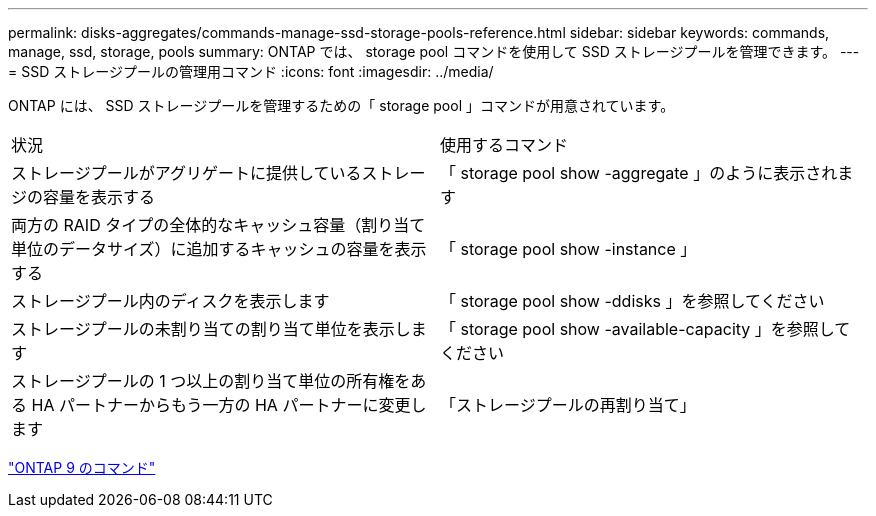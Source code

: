 ---
permalink: disks-aggregates/commands-manage-ssd-storage-pools-reference.html 
sidebar: sidebar 
keywords: commands, manage, ssd, storage, pools 
summary: ONTAP では、 storage pool コマンドを使用して SSD ストレージプールを管理できます。 
---
= SSD ストレージプールの管理用コマンド
:icons: font
:imagesdir: ../media/


[role="lead"]
ONTAP には、 SSD ストレージプールを管理するための「 storage pool 」コマンドが用意されています。

|===


| 状況 | 使用するコマンド 


 a| 
ストレージプールがアグリゲートに提供しているストレージの容量を表示する
 a| 
「 storage pool show -aggregate 」のように表示されます



 a| 
両方の RAID タイプの全体的なキャッシュ容量（割り当て単位のデータサイズ）に追加するキャッシュの容量を表示する
 a| 
「 storage pool show -instance 」



 a| 
ストレージプール内のディスクを表示します
 a| 
「 storage pool show -ddisks 」を参照してください



 a| 
ストレージプールの未割り当ての割り当て単位を表示します
 a| 
「 storage pool show -available-capacity 」を参照してください



 a| 
ストレージプールの 1 つ以上の割り当て単位の所有権をある HA パートナーからもう一方の HA パートナーに変更します
 a| 
「ストレージプールの再割り当て」

|===
http://docs.netapp.com/ontap-9/topic/com.netapp.doc.dot-cm-cmpr/GUID-5CB10C70-AC11-41C0-8C16-B4D0DF916E9B.html["ONTAP 9 のコマンド"]
